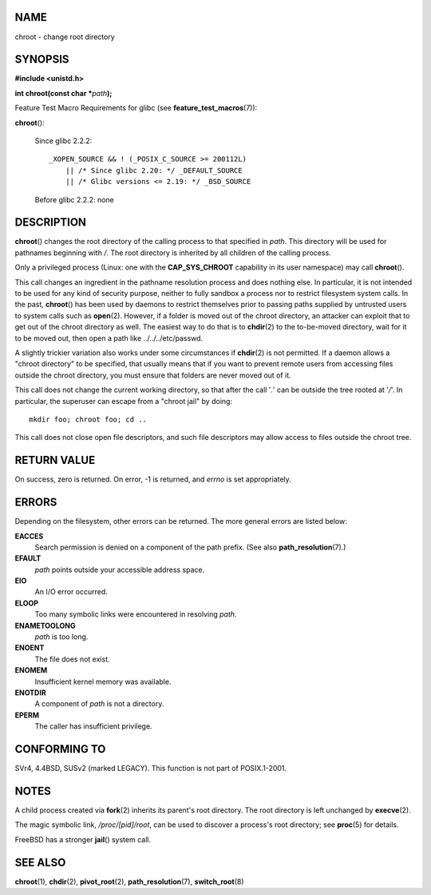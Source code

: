 NAME
====

chroot - change root directory

SYNOPSIS
========

**#include <unistd.h>**

**int chroot(const char \***\ *path*\ **);**

Feature Test Macro Requirements for glibc (see
**feature_test_macros**\ (7)):

**chroot**\ ():

   Since glibc 2.2.2:

   ::

      _XOPEN_SOURCE && ! (_POSIX_C_SOURCE >= 200112L)
          || /* Since glibc 2.20: */ _DEFAULT_SOURCE
          || /* Glibc versions <= 2.19: */ _BSD_SOURCE

   Before glibc 2.2.2: none

DESCRIPTION
===========

**chroot**\ () changes the root directory of the calling process to that
specified in *path*. This directory will be used for pathnames beginning
with */*. The root directory is inherited by all children of the calling
process.

Only a privileged process (Linux: one with the **CAP_SYS_CHROOT**
capability in its user namespace) may call **chroot**\ ().

This call changes an ingredient in the pathname resolution process and
does nothing else. In particular, it is not intended to be used for any
kind of security purpose, neither to fully sandbox a process nor to
restrict filesystem system calls. In the past, **chroot**\ () has been
used by daemons to restrict themselves prior to passing paths supplied
by untrusted users to system calls such as **open**\ (2). However, if a
folder is moved out of the chroot directory, an attacker can exploit
that to get out of the chroot directory as well. The easiest way to do
that is to **chdir**\ (2) to the to-be-moved directory, wait for it to
be moved out, then open a path like ../../../etc/passwd.

A slightly trickier variation also works under some circumstances if
**chdir**\ (2) is not permitted. If a daemon allows a "chroot directory"
to be specified, that usually means that if you want to prevent remote
users from accessing files outside the chroot directory, you must ensure
that folders are never moved out of it.

This call does not change the current working directory, so that after
the call '*.*' can be outside the tree rooted at '*/*'. In particular,
the superuser can escape from a "chroot jail" by doing:

::

   mkdir foo; chroot foo; cd ..

This call does not close open file descriptors, and such file
descriptors may allow access to files outside the chroot tree.

RETURN VALUE
============

On success, zero is returned. On error, -1 is returned, and *errno* is
set appropriately.

ERRORS
======

Depending on the filesystem, other errors can be returned. The more
general errors are listed below:

**EACCES**
   Search permission is denied on a component of the path prefix. (See
   also **path_resolution**\ (7).)

**EFAULT**
   *path* points outside your accessible address space.

**EIO**
   An I/O error occurred.

**ELOOP**
   Too many symbolic links were encountered in resolving *path*.

**ENAMETOOLONG**
   *path* is too long.

**ENOENT**
   The file does not exist.

**ENOMEM**
   Insufficient kernel memory was available.

**ENOTDIR**
   A component of *path* is not a directory.

**EPERM**
   The caller has insufficient privilege.

CONFORMING TO
=============

SVr4, 4.4BSD, SUSv2 (marked LEGACY). This function is not part of
POSIX.1-2001.

NOTES
=====

A child process created via **fork**\ (2) inherits its parent's root
directory. The root directory is left unchanged by **execve**\ (2).

The magic symbolic link, */proc/[pid]/root*, can be used to discover a
process's root directory; see **proc**\ (5) for details.

FreeBSD has a stronger **jail**\ () system call.

SEE ALSO
========

**chroot**\ (1), **chdir**\ (2), **pivot_root**\ (2),
**path_resolution**\ (7), **switch_root**\ (8)
